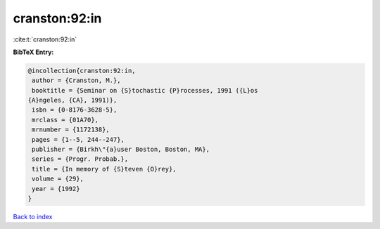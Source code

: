 cranston:92:in
==============

:cite:t:`cranston:92:in`

**BibTeX Entry:**

.. code-block:: bibtex

   @incollection{cranston:92:in,
    author = {Cranston, M.},
    booktitle = {Seminar on {S}tochastic {P}rocesses, 1991 ({L}os
   {A}ngeles, {CA}, 1991)},
    isbn = {0-8176-3628-5},
    mrclass = {01A70},
    mrnumber = {1172138},
    pages = {1--5, 244--247},
    publisher = {Birkh\"{a}user Boston, Boston, MA},
    series = {Progr. Probab.},
    title = {In memory of {S}teven {O}rey},
    volume = {29},
    year = {1992}
   }

`Back to index <../By-Cite-Keys.html>`_
